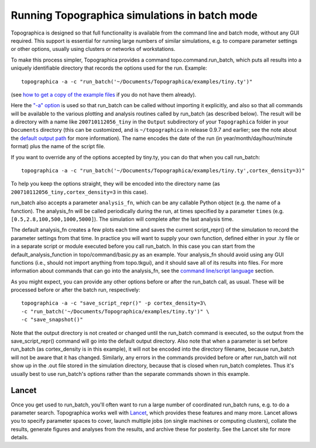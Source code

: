 **********************************************
Running Topographica simulations in batch mode
**********************************************

Topographica is designed so that full functionality is available
from the command line and batch mode, without any GUI required. This
support is essential for running large numbers of similar
simulations, e.g. to compare parameter settings or other options,
usually using clusters or networks of workstations.

To make this process simpler, Topographica provides a command
topo.command.run\_batch, which puts all results into a uniquely
identifiable directory that records the options used for the run.
Example:

::

      topographica -a -c "run_batch('~/Documents/Topographica/examples/tiny.ty')"

(see `how to get a copy of the example files`_ if you do not have
them already).

Here the `"-a" option`_ is used so that run\_batch can be called
without importing it explicitly, and also so that all commands will
be available to the various plotting and analysis routines called by
run\_batch (as described below). The result will be a directory with
a name like ``200710112056_tiny`` in the ``Output`` subdirectory of
your ``Topographica`` folder in your ``Documents`` directory (this
can be customized, and is ``~/topographica`` in release 0.9.7 and
earlier; see the note about the `default output path`_ for more
information). The name encodes the date of the run (in
year/month/day/hour/minute format) plus the name of the script file.

If you want to override any of the options accepted by tiny.ty, you
can do that when you call run\_batch:

::

      topographica -a -c "run_batch('~/Documents/Topographica/examples/tiny.ty',cortex_density=3)"

To help you keep the options straight, they will be encoded into the
directory name (as ``200710112056_tiny,cortex_density=3`` in this
case).

run\_batch also accepts a parameter ``analysis_fn``, which can be
any callable Python object (e.g. the name of a function). The
analysis\_fn will be called periodically during the run, at times
specified by a parameter ``times`` (e.g.
``[0.5,2.8,100,500,1000,5000]``). The simulation will complete after
the last analysis time.

The default analysis\_fn creates a few plots each time and saves the
current script\_repr() of the simulation to record the parameter
settings from that time. In practice you will want to supply your
own function, defined either in your .ty file or in a separate
script or module executed before you call run\_batch. In this case
you can start from the default\_analysis\_function in
topo/command/basic.py as an example. Your analysis\_fn should avoid
using any GUI functions (i.e., should not import anything from
topo.tkgui), and it should save all of its results into files. For
more information about commands that can go into the analysis\_fn,
see the `command line/script language`_ section.

As you might expect, you can provide any other options before or
after the run\_batch call, as usual. These will be processed before
or after the batch run, respectively:

::

      topographica -a -c "save_script_repr()" -p cortex_density=3\
      -c "run_batch('~/Documents/Topographica/examples/tiny.ty')" \
      -c "save_snapshot()"

Note that the output directory is not created or changed until the
run\_batch command is executed, so the output from the
save\_script\_repr() command will go into the default output
directory. Also note that when a parameter is set before run\_batch
(as cortex\_density is in this example), it will not be encoded into
the directory filename, because run\_batch will not be aware that it
has changed. Similarly, any errors in the commands provided before
or after run\_batch will not show up in the .out file stored in the
simulation directory, because that is closed when run\_batch
completes. Thus it's usually best to use run\_batch's options rather
than the separate commands shown in this example.

Lancet
~~~~~~

Once you get used to run\_batch, you'll often want to run a large
number of coordinated run\_batch runs, e.g. to do a parameter
search. Topographica works well with `Lancet`_, which provides these
features and many more. Lancet allows you to specify parameter
spaces to cover, launch multiple jobs (on single machines or
computing clusters), collate the results, generate figures and
analyses from the results, and archive these for posterity. See the
Lancet site for more details.

.. _how to get a copy of the example files: ../User_Manual/scripts.html#copy-examples
.. _"-a" option: commandline.html#option-a
.. _default output path: scripts.html#output-path
.. _command line/script language: commandline.html
.. _Lancet: https://github.com/ioam/lancet/
